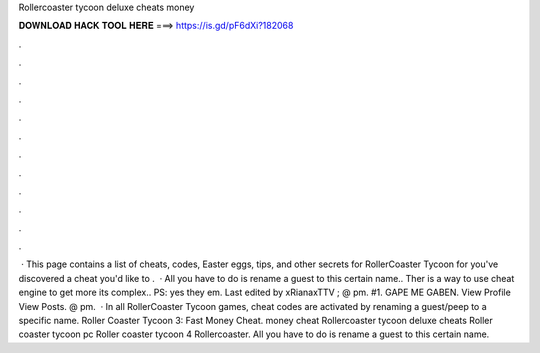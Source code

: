 Rollercoaster tycoon deluxe cheats money

𝐃𝐎𝐖𝐍𝐋𝐎𝐀𝐃 𝐇𝐀𝐂𝐊 𝐓𝐎𝐎𝐋 𝐇𝐄𝐑𝐄 ===> https://is.gd/pF6dXi?182068

.

.

.

.

.

.

.

.

.

.

.

.

 · This page contains a list of cheats, codes, Easter eggs, tips, and other secrets for RollerCoaster Tycoon for  you've discovered a cheat you'd like to .  · All you have to do is rename a guest to this certain name.. Ther is a way to use cheat engine to get more  its complex.. PS: yes they  em. Last edited by xRianaxTTV ; @ pm. #1. GAPE ME GABEN. View Profile View Posts. @ pm.  · In all RollerCoaster Tycoon games, cheat codes are activated by renaming a guest/peep to a specific name. Roller Coaster Tycoon 3: Fast Money Cheat. money cheat Rollercoaster tycoon deluxe cheats Roller coaster tycoon pc Roller coaster tycoon 4 Rollercoaster. All you have to do is rename a guest to this certain name.